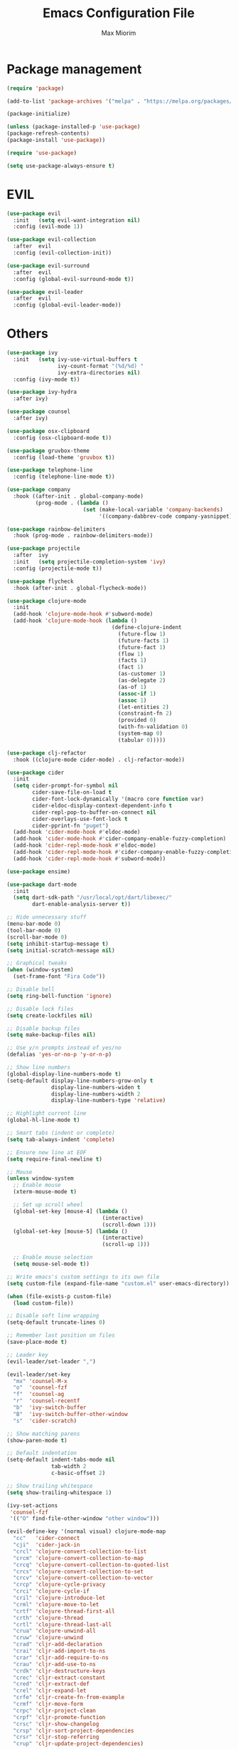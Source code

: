 #+BABEL: :cache yes
#+PROPERTY: header-args :tangle yes :comments org

#+TITLE: Emacs Configuration File
#+AUTHOR: Max Miorim

* Package management
  #+BEGIN_SRC emacs-lisp
  (require 'package)

  (add-to-list 'package-archives '("melpa" . "https://melpa.org/packages/") t)

  (package-initialize)

  (unless (package-installed-p 'use-package)
  (package-refresh-contents)
  (package-install 'use-package))

  (require 'use-package)

  (setq use-package-always-ensure t)
  #+END_SRC


* EVIL
  #+BEGIN_SRC emacs-lisp
  (use-package evil
    :init   (setq evil-want-integration nil)
    :config (evil-mode 1))

  (use-package evil-collection
    :after  evil
    :config (evil-collection-init))

  (use-package evil-surround
    :after  evil
    :config (global-evil-surround-mode t))

  (use-package evil-leader
    :after  evil
    :config (global-evil-leader-mode))
  #+END_SRC


* Others
  #+BEGIN_SRC emacs-lisp
  (use-package ivy
    :init   (setq ivy-use-virtual-buffers t
                  ivy-count-format "(%d/%d) "
                  ivy-extra-directories nil)
    :config (ivy-mode t))
  
  (use-package ivy-hydra
    :after ivy)
  
  (use-package counsel
    :after ivy)
  
  (use-package osx-clipboard
    :config (osx-clipboard-mode t))
  
  (use-package gruvbox-theme
    :config (load-theme 'gruvbox t))
  
  (use-package telephone-line
    :config (telephone-line-mode t))
  
  (use-package company
    :hook ((after-init . global-company-mode)
           (prog-mode . (lambda ()
                          (set (make-local-variable 'company-backends)
                               '((company-dabbrev-code company-yasnippet)))))))
  
  (use-package rainbow-delimiters
    :hook (prog-mode . rainbow-delimiters-mode))
  
  (use-package projectile
    :after  ivy
    :init   (setq projectile-completion-system 'ivy)
    :config (projectile-mode t))
  
  (use-package flycheck
    :hook (after-init . global-flycheck-mode))
  
  (use-package clojure-mode
    :init
    (add-hook 'clojure-mode-hook #'subword-mode)
    (add-hook 'clojure-mode-hook (lambda ()
                                   (define-clojure-indent
                                     (future-flow 1)
                                     (future-facts 1)
                                     (future-fact 1)
                                     (flow 1)
                                     (facts 1)
                                     (fact 1)
                                     (as-customer 1)
                                     (as-delegate 2)
                                     (as-of 1)
                                     (assoc-if 1)
                                     (assoc 1)
                                     (let-entities 2)
                                     (constraint-fn 2)
                                     (provided 0)
                                     (with-fn-validation 0)
                                     (system-map 0)
                                     (tabular 0)))))
  
  (use-package clj-refactor
    :hook ((clojure-mode cider-mode) . clj-refactor-mode))
  
  (use-package cider
    :init
    (setq cider-prompt-for-symbol nil
          cider-save-file-on-load t
          cider-font-lock-dynamically '(macro core function var)
          cider-eldoc-display-context-dependent-info t
          cider-repl-pop-to-buffer-on-connect nil
          cider-overlays-use-font-lock t
          cider-pprint-fn "puget")
    (add-hook 'cider-mode-hook #'eldoc-mode)
    (add-hook 'cider-mode-hook #'cider-company-enable-fuzzy-completion)
    (add-hook 'cider-repl-mode-hook #'eldoc-mode)
    (add-hook 'cider-repl-mode-hook #'cider-company-enable-fuzzy-completion)
    (add-hook 'cider-repl-mode-hook #'subword-mode))
  
  (use-package ensime)
  
  (use-package dart-mode
    :init
    (setq dart-sdk-path "/usr/local/opt/dart/libexec/"
          dart-enable-analysis-server t))
  
  ;; Hide unnecessary stuff
  (menu-bar-mode 0)
  (tool-bar-mode 0)
  (scroll-bar-mode 0)
  (setq inhibit-startup-message t)
  (setq initial-scratch-message nil)
  
  ;; Graphical tweaks
  (when (window-system)
    (set-frame-font "Fira Code"))
  
  ;; Disable bell
  (setq ring-bell-function 'ignore)
  
  ;; Disable lock files
  (setq create-lockfiles nil)
  
  ;; Disable backup files
  (setq make-backup-files nil)
  
  ;; Use y/n prompts instead of yes/no
  (defalias 'yes-or-no-p 'y-or-n-p)
  
  ;; Show line numbers
  (global-display-line-numbers-mode t)
  (setq-default display-line-numbers-grow-only t
                display-line-numbers-widen t
                display-line-numbers-width 2
                display-line-numbers-type 'relative)
  
  ;; Highlight current line
  (global-hl-line-mode t)
  
  ;; Smart tabs (indent or complete)
  (setq tab-always-indent 'complete)
  
  ;; Ensure new line at EOF
  (setq require-final-newline t)
  
  ;; Mouse
  (unless window-system
    ;; Enable mouse
    (xterm-mouse-mode t)
  
    ;; Set up scroll wheel
    (global-set-key [mouse-4] (lambda ()
                                (interactive)
                                (scroll-down 1)))
    (global-set-key [mouse-5] (lambda ()
                                (interactive)
                                (scroll-up 1)))
  
    ;; Enable mouse selection
    (setq mouse-sel-mode t))
  
  ;; Write emacs's custom settings to its own file
  (setq custom-file (expand-file-name "custom.el" user-emacs-directory))
  
  (when (file-exists-p custom-file)
    (load custom-file))
  
  ;; Disable soft line wrapping
  (setq-default truncate-lines 0)
  
  ;; Remember last position on files
  (save-place-mode t)
  
  ;; Leader key
  (evil-leader/set-leader ",")
  
  (evil-leader/set-key
    "mx" 'counsel-M-x
    "o"  'counsel-fzf
    "f"  'counsel-ag
    "r"  'counsel-recentf
    "b"  'ivy-switch-buffer
    "B"  'ivy-switch-buffer-other-window
    "s"  'cider-scratch)
  
  ;; Show matching parens
  (show-paren-mode t)
  
  ;; Default indentation
  (setq-default indent-tabs-mode nil
                tab-width 2
                c-basic-offset 2)
  
  ;; Show trailing whitespace
  (setq show-trailing-whitespace 1)
  
  (ivy-set-actions
   'counsel-fzf
   '(("O" find-file-other-window "other window")))
  
  (evil-define-key '(normal visual) clojure-mode-map
    "cc"   'cider-connect
    "cji"  'cider-jack-in
    "crcl" 'clojure-convert-collection-to-list
    "crcm" 'clojure-convert-collection-to-map
    "crcq" 'clojure-convert-collection-to-quoted-list
    "crcs" 'clojure-convert-collection-to-set
    "crcv" 'clojure-convert-collection-to-vector
    "crcp" 'clojure-cycle-privacy
    "crci" 'clojure-cycle-if
    "cril" 'clojure-introduce-let
    "crml" 'clojure-move-to-let
    "crtf" 'clojure-thread-first-all
    "crth" 'clojure-thread
    "crtl" 'clojure-thread-last-all
    "crua" 'clojure-unwind-all
    "cruw" 'clojure-unwind
    "crad" 'cljr-add-declaration
    "crai" 'cljr-add-import-to-ns
    "crar" 'cljr-add-require-to-ns
    "crau" 'cljr-add-use-to-ns
    "crdk" 'cljr-destructure-keys
    "crec" 'cljr-extract-constant
    "cred" 'cljr-extract-def
    "crel" 'cljr-expand-let
    "crfe" 'cljr-create-fn-from-example
    "crmf" 'cljr-move-form
    "crpc" 'cljr-project-clean
    "crpf" 'cljr-promote-function
    "crsc" 'cljr-show-changelog
    "crsp" 'cljr-sort-project-dependencies
    "crsr" 'cljr-stop-referring
    "crup" 'cljr-update-project-dependencies)
  
  (evil-define-key '(normal visual) cider-mode-map
    "clb"  'cider-load-buffer
    "clf"  'cider-load-file
    "claf" 'cider-load-all-files
    "clap" 'cider-load-all-project-ns
    "cram" 'cljr-add-missing-libspec
    "crap" 'cljr-add-project-dependency
    "cras" 'cljr-add-stubs
    "crcn" 'cljr-clean-ns
    "cref" 'cljr-extract-function
    "crfu" 'cljr-find-usages
    "crhd" 'cljr-hotload-dependency
    "cris" 'cljr-inline-symbol
    "crrf" 'cljr-rename-file-or-dir
    "crrl" 'cljr-remove-let
    "crrs" 'cljr-rename-symbol)
  
  #+END_SRC
